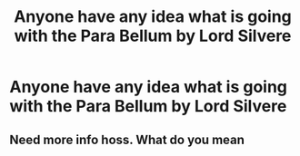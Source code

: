 #+TITLE: Anyone have any idea what is going with the Para Bellum by Lord Silvere

* Anyone have any idea what is going with the Para Bellum by Lord Silvere
:PROPERTIES:
:Author: new_one_7
:Score: 2
:DateUnix: 1603477840.0
:DateShort: 2020-Oct-23
:FlairText: Discussion
:END:

** Need more info hoss. What do you mean
:PROPERTIES:
:Author: Aniki356
:Score: 5
:DateUnix: 1603480508.0
:DateShort: 2020-Oct-23
:END:
